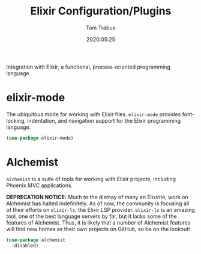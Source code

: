 #+title:  Elixir Configuration/Plugins
#+author: Tom Trabue
#+email:  tom.trabue@gmail.com
#+date:   2020:05:25
#+STARTUP: fold

Integration with Elixir, a functional, process-oriented programming language.

* elixir-mode
  The ubiquitous mode for working with Elixir files. =elixir-mode= provides
  font-locking, indentation, and navigation support for the Elixir programming
  language.

  #+begin_src emacs-lisp
    (use-package elixir-mode)
  #+end_src

* Alchemist
  =alchemist= is a suite of tools for working with Elixir projects, including
  Phoenix MVC applications.

  *DEPRECATION NOTICE:* Much to the dismay of many an Elixirite, work on
  Alchemist has halted indefinitely. As of now, the community is focusing all of
  their efforts on =elixir-ls=, the Elixir LSP provider. =elixir-ls= is an
  amazing tool, one of the best language servers by far, but it lacks some of
  the features of Alchemist. Thus, it is likely that a number of Alchemist
  features will find new homes as their own projects on GitHub, so be on the
  lookout!

  #+begin_src emacs-lisp
    (use-package alchemist
      :disabled)
  #+end_src
